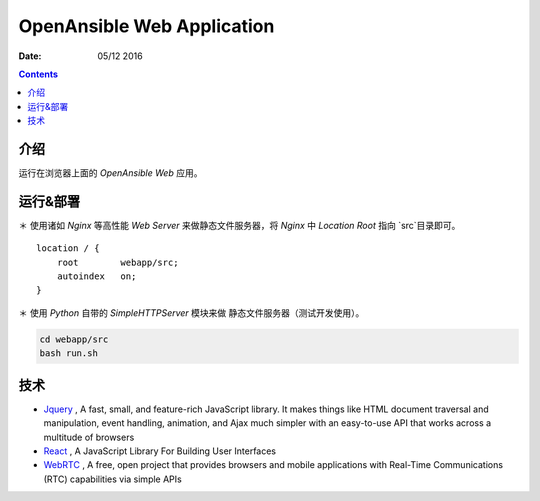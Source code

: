 OpenAnsible Web Application
=================================

:Date: 05/12 2016

.. contents::

介绍
-----------

运行在浏览器上面的 `OpenAnsible Web` 应用。


运行&部署
-----------

＊   使用诸如 `Nginx` 等高性能 `Web Server` 来做静态文件服务器，将 `Nginx` 中 `Location Root` 指向 `src`目录即可。

::

    location / {
        root        webapp/src;
        autoindex   on;
    }


＊   使用 `Python` 自带的 `SimpleHTTPServer` 模块来做 静态文件服务器（测试开发使用）。

.. code:: bash
    
    cd webapp/src
    bash run.sh



技术
-----------

*   `Jquery <https://jquery.com/>`_ , A fast, small, and feature-rich JavaScript library. It makes things like HTML document traversal and manipulation, event handling, animation, and Ajax much simpler with an easy-to-use API that works across a multitude of browsers
*   `React <https://facebook.github.io/react/>`_ , A JavaScript Library For Building User Interfaces
*   `WebRTC <https://webrtc.org/>`_ , A free, open project that provides browsers and mobile applications with Real-Time Communications (RTC) capabilities via simple APIs

